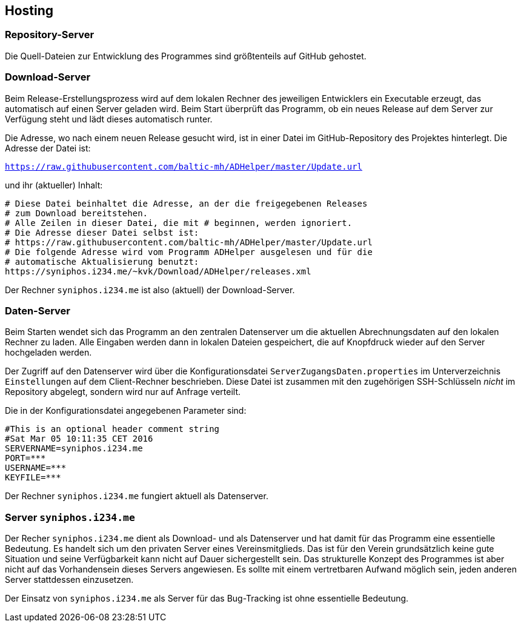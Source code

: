 == Hosting

=== Repository-Server

Die Quell-Dateien zur Entwicklung des Programmes sind größtenteils auf GitHub gehostet.

=== Download-Server

Beim Release-Erstellungsprozess wird auf dem lokalen Rechner des jeweiligen Entwicklers ein Executable erzeugt, das automatisch auf einen Server geladen wird. Beim Start überprüft das Programm, ob ein neues Release auf dem Server zur Verfügung steht und lädt dieses automatisch runter.

Die Adresse, wo nach einem neuen Release gesucht wird, ist in einer Datei im GitHub-Repository des Projektes hinterlegt. Die Adresse der Datei ist:

`https://raw.githubusercontent.com/baltic-mh/ADHelper/master/Update.url`

und ihr (aktueller) Inhalt:

```
# Diese Datei beinhaltet die Adresse, an der die freigegebenen Releases
# zum Download bereitstehen. 
# Alle Zeilen in dieser Datei, die mit # beginnen, werden ignoriert.
# Die Adresse dieser Datei selbst ist:
# https://raw.githubusercontent.com/baltic-mh/ADHelper/master/Update.url
# Die folgende Adresse wird vom Programm ADHelper ausgelesen und für die
# automatische Aktualisierung benutzt:
https://syniphos.i234.me/~kvk/Download/ADHelper/releases.xml
```

Der Rechner `syniphos.i234.me` ist also (aktuell) der Download-Server.

=== Daten-Server

Beim Starten wendet sich das Programm an den zentralen Datenserver um die aktuellen Abrechnungsdaten auf den lokalen Rechner zu laden.
Alle Eingaben werden dann in lokalen Dateien gespeichert, die auf Knopfdruck wieder auf den Server hochgeladen werden.

Der Zugriff auf den Datenserver wird über die Konfigurationsdatei `ServerZugangsDaten.properties` im Unterverzeichnis `Einstellungen` auf dem Client-Rechner beschrieben.
Diese Datei ist zusammen mit den zugehörigen SSH-Schlüsseln _nicht_ im Repository abgelegt, sondern wird nur auf Anfrage verteilt.

Die in der Konfigurationsdatei angegebenen Parameter sind:

```
#This is an optional header comment string
#Sat Mar 05 10:11:35 CET 2016
SERVERNAME=syniphos.i234.me
PORT=***
USERNAME=***
KEYFILE=***
```

Der Rechner `syniphos.i234.me` fungiert aktuell als Datenserver.

=== Server `syniphos.i234.me`

Der Recher `syniphos.i234.me` dient als Download- und als Datenserver und hat damit für das Programm eine essentielle Bedeutung.
Es handelt sich um den privaten Server eines Vereinsmitglieds.
Das ist für den Verein grundsätzlich keine gute Situation und seine Verfügbarkeit kann nicht auf Dauer sichergestellt sein.
Das strukturelle Konzept des Programmes ist aber nicht auf das Vorhandensein dieses Servers angewiesen.
Es sollte mit einem vertretbaren Aufwand möglich sein, jeden anderen Server stattdessen einzusetzen.

Der Einsatz von `syniphos.i234.me` als Server für das Bug-Tracking ist ohne essentielle Bedeutung.